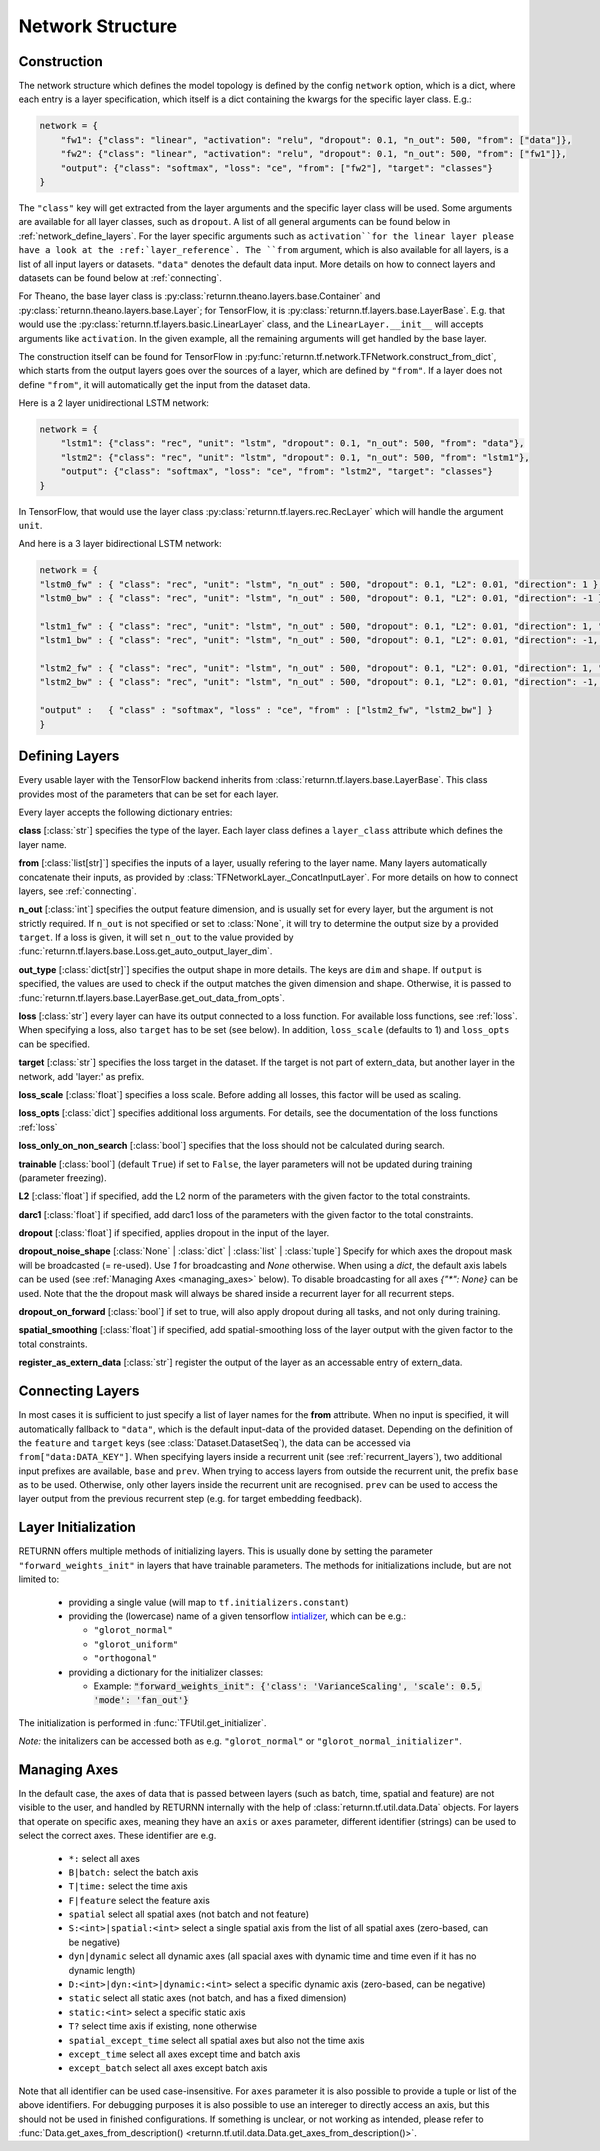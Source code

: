 .. _network:

=================
Network Structure
=================

Construction
------------

The network structure which defines the model topology is defined by the config ``network`` option,
which is a dict, where each entry is a layer specification, which itself is a dict containing
the kwargs for the specific layer class. E.g.:

.. code-block:: python

    network = {
        "fw1": {"class": "linear", "activation": "relu", "dropout": 0.1, "n_out": 500, "from": ["data"]},
        "fw2": {"class": "linear", "activation": "relu", "dropout": 0.1, "n_out": 500, "from": ["fw1"]},
        "output": {"class": "softmax", "loss": "ce", "from": ["fw2"], "target": "classes"}
    }

The ``"class"`` key will get extracted from the layer arguments and the specific layer class will be used.
Some arguments are available for all layer classes, such as ``dropout``.
A list of all general arguments can be found below in :ref:`network_define_layers`.
For the layer specific arguments such as ``activation``for the linear layer
please have a look at the :ref:`layer_reference`.
The ``from`` argument, which is also available for all layers, is a list of all input layers or datasets.
``"data"`` denotes the default data input.
More details on how to connect layers and datasets can be found below at :ref:`connecting`.



For Theano, the base layer class is
:py:class:`returnn.theano.layers.base.Container` and :py:class:`returnn.theano.layers.base.Layer`;
for TensorFlow, it is :py:class:`returnn.tf.layers.base.LayerBase`.
E.g. that would use the :py:class:`returnn.tf.layers.basic.LinearLayer` class,
and the ``LinearLayer.__init__`` will accepts arguments like ``activation``.
In the given example, all the remaining arguments will get handled by the base layer.

The construction itself can be found for TensorFlow in :py:func:`returnn.tf.network.TFNetwork.construct_from_dict`,
which starts from the output layers goes over the sources of a layer, which are defined by ``"from"``.
If a layer does not define ``"from"``, it will automatically get the input from the dataset data.

Here is a 2 layer unidirectional LSTM network:

.. code-block:: python

    network = {
        "lstm1": {"class": "rec", "unit": "lstm", "dropout": 0.1, "n_out": 500, "from": "data"},
        "lstm2": {"class": "rec", "unit": "lstm", "dropout": 0.1, "n_out": 500, "from": "lstm1"},
        "output": {"class": "softmax", "loss": "ce", "from": "lstm2", "target": "classes"}
    }

In TensorFlow, that would use the layer class :py:class:`returnn.tf.layers.rec.RecLayer`
which will handle the argument ``unit``.

And here is a 3 layer bidirectional LSTM network:

.. code-block:: python

    network = {
    "lstm0_fw" : { "class": "rec", "unit": "lstm", "n_out" : 500, "dropout": 0.1, "L2": 0.01, "direction": 1 },
    "lstm0_bw" : { "class": "rec", "unit": "lstm", "n_out" : 500, "dropout": 0.1, "L2": 0.01, "direction": -1 },

    "lstm1_fw" : { "class": "rec", "unit": "lstm", "n_out" : 500, "dropout": 0.1, "L2": 0.01, "direction": 1, "from" : ["lstm0_fw", "lstm0_bw"] },
    "lstm1_bw" : { "class": "rec", "unit": "lstm", "n_out" : 500, "dropout": 0.1, "L2": 0.01, "direction": -1, "from" : ["lstm0_fw", "lstm0_bw"] },

    "lstm2_fw" : { "class": "rec", "unit": "lstm", "n_out" : 500, "dropout": 0.1, "L2": 0.01, "direction": 1, "from" : ["lstm1_fw", "lstm1_bw"] },
    "lstm2_bw" : { "class": "rec", "unit": "lstm", "n_out" : 500, "dropout": 0.1, "L2": 0.01, "direction": -1, "from" : ["lstm1_fw", "lstm1_bw"] },

    "output" :   { "class" : "softmax", "loss" : "ce", "from" : ["lstm2_fw", "lstm2_bw"] }
    }

.. _network_define_layers:

Defining Layers
---------------

Every usable layer with the TensorFlow backend inherits from :class:`returnn.tf.layers.base.LayerBase`.
This class provides most of the parameters that can be set for each layer.

Every layer accepts the following dictionary entries:

**class** [:class:`str`] specifies the type of the layer. Each layer class defines a ``layer_class`` attribute which
defines the layer name.

**from** [:class:`list[str]`] specifies the inputs of a layer, usually refering to the layer name. Many layers automatically concatenate their inputs, as provided by
:class:`TFNetworkLayer._ConcatInputLayer`. For more details on how to connect layers, see :ref:`connecting`.

**n_out** [:class:`int`] specifies the output feature dimension, and is usually set for every layer, but the argument is not strictly required.
If ``n_out`` is not specified or set to :class:`None`, it will try to determine the output size by a provided ``target``.
If a loss is given, it will set ``n_out`` to the value provided by :func:`returnn.tf.layers.base.Loss.get_auto_output_layer_dim`.

**out_type** [:class:`dict[str]`] specifies the output shape in more details. The keys are ``dim`` and ``shape``.
If ``output`` is specified, the values are used to check if the output matches the given dimension and shape. Otherwise, it
is passed to :func:`returnn.tf.layers.base.LayerBase.get_out_data_from_opts`.

**loss** [:class:`str`] every layer can have its output connected to a loss function. For available loss functions,
see :ref:`loss`. When specifying a loss, also ``target`` has to be set (see below). In addition, ``loss_scale`` (defaults to 1)
and ``loss_opts`` can be specified.

**target** [:class:`str`] specifies the loss target in the dataset. If the target is not part of extern_data,
but another layer in the network, add 'layer:' as prefix.

**loss_scale** [:class:`float`] specifies a loss scale. Before adding all losses, this factor will be used as scaling.

**loss_opts** [:class:`dict`] specifies additional loss arguments. For details, see the documentation of the loss functions :ref:`loss`

**loss_only_on_non_search** [:class:`bool`] specifies that the loss should not be calculated during search.

**trainable** [:class:`bool`] (default ``True``) if set to ``False``, the layer parameters will not be updated during training (parameter freezing).

**L2** [:class:`float`] if specified, add the L2 norm of the parameters with the given factor to the total constraints.

**darc1** [:class:`float`] if specified, add darc1 loss of the parameters with the given factor to the total constraints.

**dropout** [:class:`float`] if specified, applies dropout in the input of the layer.

**dropout_noise_shape** [:class:`None` | :class:`dict` | :class:`list` | :class:`tuple`] Specify for which axes the dropout
mask will be broadcasted (= re-used). Use `1` for broadcasting and `None` otherwise. When using a `dict`, the default
axis labels can be used (see :ref:`Managing Axes <managing_axes>` below).
To disable broadcasting for all axes `{"*": None}` can be used.
Note that the the dropout mask will always be shared inside a recurrent layer for all recurrent steps.

**dropout_on_forward** [:class:`bool`] if set to true, will also apply dropout during all tasks, and not only during training.

**spatial_smoothing** [:class:`float`] if specified, add spatial-smoothing loss of the layer output with the given factor to the total constraints.

**register_as_extern_data** [:class:`str`] register the output of the layer as an accessable entry of extern_data.

.. _connecting:

Connecting Layers
-----------------

In most cases it is sufficient to just specify a list of layer names for the **from** attribute. When no input is specified,
it will automatically fallback to ``"data"``, which is the default input-data of the provided dataset. Depending on the
definition of the ``feature`` and ``target`` keys (see :class:`Dataset.DatasetSeq`), the data can be accessed
via ``from["data:DATA_KEY"]``. When specifying layers inside a recurrent unit (see :ref:`recurrent_layers`), two additional
input prefixes are available, ``base`` and ``prev``. When trying to access layers from outside the recurrent unit, the prefix
``base`` as to be used. Otherwise, only other layers inside the recurrent unit are recognised. ``prev`` can be used to access
the layer output from the previous recurrent step (e.g. for target embedding feedback).

Layer Initialization
--------------------

RETURNN offers multiple methods of initializing layers. This is usually done by setting the parameter
``"forward_weights_init"`` in layers that have trainable parameters.
The methods for initializations include, but are not limited to:

  * providing a single value (will map to ``tf.initializers.constant``)
  * providing the (lowercase) name of a given tensorflow `intializer <https://www.tensorflow.org/api_docs/python/tf/keras/initializers>`_,
    which can be e.g.:

    * ``"glorot_normal"``
    * ``"glorot_uniform"``
    * ``"orthogonal"``

  * providing a dictionary for the initializer classes:

    * Example: :code:`"forward_weights_init": {'class': 'VarianceScaling', 'scale': 0.5, 'mode': 'fan_out'}`

The initialization is performed in :func:`TFUtil.get_initializer`.

*Note:* the initalizers can be accessed both as e.g. ``"glorot_normal"`` or ``"glorot_normal_initializer"``.

.. _managing_axes:

Managing Axes
-------------

In the default case, the axes of data that is passed between layers (such as batch, time, spatial and feature)
are not visible to the user, and handled by RETURNN internally with the help of :class:`returnn.tf.util.data.Data` objects.
For layers that operate on specific axes, meaning they have an ``axis`` or ``axes`` parameter, different identifier
(strings) can be used to select the correct axes. These identifier are e.g.

    - ``*:`` select all axes
    - ``B|batch:`` select the batch axis
    - ``T|time:`` select the time axis
    - ``F|feature`` select the feature axis
    - ``spatial`` select all spatial axes (not batch and not feature)
    - ``S:<int>|spatial:<int>`` select a single spatial axis from the list of all spatial axes (zero-based, can be negative)
    - ``dyn|dynamic`` select all dynamic axes (all spacial axes with dynamic time and time even if it has no dynamic length)
    - ``D:<int>|dyn:<int>|dynamic:<int>`` select a specific dynamic axis (zero-based, can be negative)
    - ``static`` select all static axes (not batch, and has a fixed dimension)
    - ``static:<int>`` select a specific static axis
    - ``T?`` select time axis if existing, none otherwise
    - ``spatial_except_time`` select all spatial axes but also not the time axis
    - ``except_time`` select all axes except time and batch axis
    - ``except_batch`` select all axes except batch axis


Note that all identifier can be used case-insensitive.
For ``axes`` parameter it is also possible to provide a tuple or list of the above identifiers.
For debugging purposes it is also possible to use an intereger to directly access an axis,
but this should not be used in finished configurations.
If something is unclear, or not working as intended, please refer to
:func:`Data.get_axes_from_description() <returnn.tf.util.data.Data.get_axes_from_description()>`.
